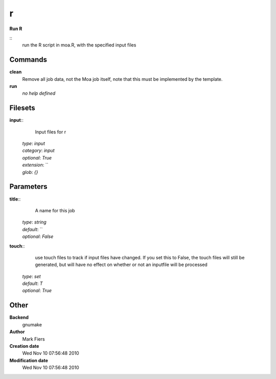r
------------------------------------------------

**Run R**

::
    run the R script in moa.R, with the specified input files


Commands
~~~~~~~~

**clean**
  Remove all job data, not the Moa job itself, note that this must be implemented by the template.


**run**
  *no help defined*





Filesets
~~~~~~~~




**input**::
    Input files for r

  | *type*: `input`
  | *category*: `input`
  | *optional*: `True`
  | *extension*: ``
  | *glob*: `{}`






Parameters
~~~~~~~~~~



**title**::
    A name for this job

  | *type*: `string`
  | *default*: ``
  | *optional*: `False`



**touch**::
    use touch files to track if input files have changed. If you set this to False, the touch files will still be generated, but will have no effect on whether or not an inputfile will be processed

  | *type*: `set`
  | *default*: `T`
  | *optional*: `True`



Other
~~~~~

**Backend**
  gnumake
**Author**
  Mark Fiers
**Creation date**
  Wed Nov 10 07:56:48 2010
**Modification date**
  Wed Nov 10 07:56:48 2010



